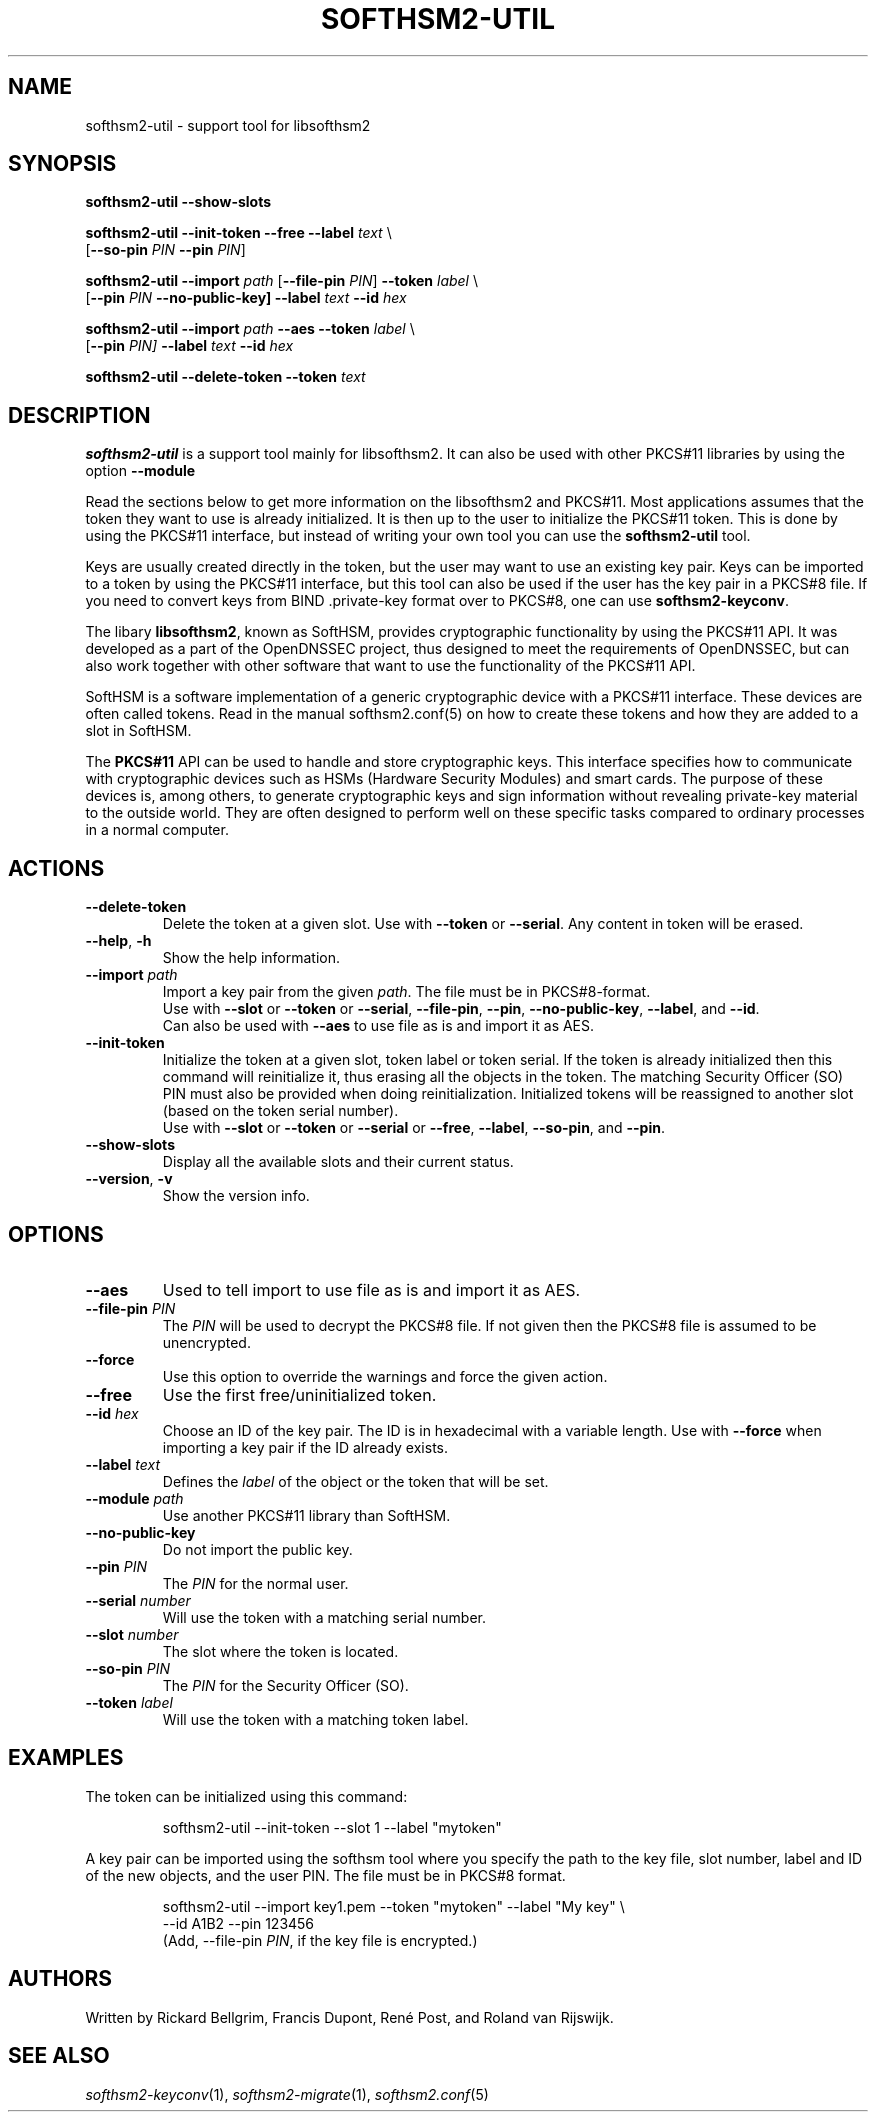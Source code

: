.TH SOFTHSM2-UTIL 1 "22 September 2017" "SoftHSM"
.SH NAME
softhsm2-util \- support tool for libsofthsm2
.SH SYNOPSIS
.B softhsm2-util \-\-show-slots
.PP
.B softhsm2-util \-\-init-token
.B \-\-free
.B \-\-label
.I text
\\
.ti +0.7i
.RB [ \-\-so-pin
.I PIN
.B \-\-pin
.IR PIN ]
.PP
.B softhsm2-util \-\-import
.I path
.RB [ \-\-file-pin
.IR PIN ]
.B \-\-token
.I label
\\
.ti +0.7i
.RB [ \-\-pin
.I PIN
.B \-\-no\-public\-key]
.B \-\-label
.I text
.B \-\-id
.I hex
.PP
.B softhsm2-util \-\-import
.I path
.B \-\-aes
.B \-\-token
.I label
\\
.ti +0.7i
.RB [ \-\-pin
.I PIN]
.B \-\-label
.I text
.B \-\-id
.I hex
.PP
.B softhsm2-util \-\-delete\-token
.B \-\-token
.I text
.SH DESCRIPTION
.B softhsm2-util
is a support tool mainly for libsofthsm2. It can also
be used with other PKCS#11 libraries by using the option
.B \-\-module
.PP
Read the sections below to get more information on
the libsofthsm2 and PKCS#11.
Most applications assumes that the token they want
to use is already initialized.
It is then up to the user
to initialize the PKCS#11 token.
This is done by using the PKCS#11 interface,
but instead of writing your own
tool you can use the
.B softhsm2-util
tool.
.PP
Keys are usually created directly in the token,
but the user may want to use an existing key pair.
Keys can be imported to a token by using the PKCS#11 interface,
but this tool can also be used if the
user has the key pair in a PKCS#8 file.
If you need to convert keys from
BIND .private-key format over to PKCS#8,
one can
use
.BR softhsm2-keyconv .
.LP
The libary
.BR libsofthsm2 ,
known as SoftHSM, provides cryptographic functionality
by using the PKCS#11 API.
It was developed as a part of the OpenDNSSEC project,
thus designed to meet the requirements
of OpenDNSSEC,
but can also work together with other
software that want to use the functionality
of the PKCS#11 API.
.PP
SoftHSM is a software implementation of a generic cryptographic device with a PKCS#11 interface.
These devices are often called tokens.
Read in the manual softhsm2.conf(5) on how to create these
tokens and how they are added to a slot in SoftHSM.
.LP
The 
.B PKCS#11
API
can be used to handle and store cryptographic keys.
This interface
specifies how to communicate with cryptographic devices such as HSMs
(Hardware Security Modules) and smart cards.
The purpose of these devices
is, among others,
to generate cryptographic keys and sign information without
revealing private-key material to the outside world.
They are often designed
to perform well on these specific tasks
compared to ordinary processes in a normal computer.
.LP
.SH ACTIONS
.TP
.B \-\-delete\-token
Delete the token at a given slot.
Use with
.BR \-\-token
or
.BR \-\-serial .
Any content in token will be erased.
.TP
.B \-\-help\fR, \fB\-h\fR
Show the help information.
.TP
.B \-\-import \fIpath\fR
Import a key pair from the given
.IR path .
The file must be in PKCS#8-format.
.br
Use with
.BR \-\-slot
or
.BR \-\-token
or
.BR \-\-serial ,
.BR \-\-file-pin ,
.BR \-\-pin ,
.BR \-\-no\-public\-key ,
.BR \-\-label ,
and
.BR \-\-id .
.br
Can also be used with
.BR \-\-aes
to use file as is and import it as AES.
.TP
.B \-\-init-token
Initialize the token at a given slot, token label or token serial.
If the token is already initialized then this command
will reinitialize it, thus erasing all the objects in the token.
The matching Security Officer (SO) PIN must also
be provided when doing reinitialization.
Initialized tokens will be reassigned to another slot (based on
the token serial number).
.br
Use with
.BR \-\-slot
or
.BR \-\-token
or
.BR \-\-serial
or
.BR \-\-free ,
.BR \-\-label ,
.BR \-\-so-pin ,
and
.BR \-\-pin .
.LP
.TP
.B \-\-show-slots
Display all the available slots and their current status.
.TP
.B \-\-version\fR, \fB\-v\fR
Show the version info.
.SH OPTIONS
.TP
.B \-\-aes
Used to tell import to use file as is and import it as AES.
.TP
.B \-\-file-pin \fIPIN\fR
The
.I PIN
will be used to decrypt the PKCS#8 file.
If not given then the PKCS#8 file is assumed to be unencrypted.
.TP
.B \-\-force 
Use this option to override the warnings and force the given action.
.TP
.B \-\-free
Use the first free/uninitialized token.
.TP
.B \-\-id \fIhex\fR
Choose an ID of the key pair.
The ID is in hexadecimal with a variable length.
Use with
.B \-\-force 
when importing a key pair if the ID already exists.
.TP
.B \-\-label \fItext\fR
Defines the
.I label
of the object or the token that will be set.
.TP
.B \-\-module \fIpath\fR
Use another PKCS#11 library than SoftHSM.
.TP
.B \-\-no\-public\-key
Do not import the public key.
.TP
.B \-\-pin \fIPIN\fR
The
.I PIN
for the normal user.
.TP
.B \-\-serial \fInumber\fR
Will use the token with a matching serial number.
.TP
.B \-\-slot \fInumber\fR
The slot where the token is located.
.TP
.B \-\-so-pin \fIPIN\fR
The
.I PIN
for the Security Officer (SO).
.TP
.B \-\-token \fIlabel\fR
Will use the token with a matching token label.
.SH EXAMPLES
.LP
The token can be initialized using this command:
.LP
.RS
.nf
softhsm2-util \-\-init-token \-\-slot 1 \-\-label "mytoken"
.fi
.RE
.LP
A key pair can be imported using the softhsm tool where you specify the path
to the key file, slot number, label and ID of the new objects, and the
user PIN.
The file must be in PKCS#8 format.
.LP
.RS
.nf
softhsm2-util \-\-import key1.pem \-\-token "mytoken" \-\-label "My key" \\
.ti +0.7i
\-\-id A1B2 \-\-pin 123456
.fi
(Add, \-\-file-pin
.IR PIN ,
if the key file is encrypted.)
.RE
.LP
.SH AUTHORS
Written by Rickard Bellgrim, Francis Dupont, René Post, and Roland van Rijswijk.
.LP
.SH "SEE ALSO"
.IR softhsm2-keyconv (1),
.IR softhsm2-migrate (1),
.IR softhsm2.conf (5)
